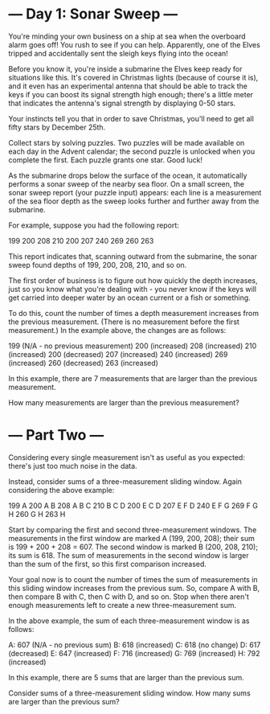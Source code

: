 * --- Day 1: Sonar Sweep ---

   You're minding your own business on a ship at sea when the overboard alarm
   goes off! You rush to see if you can help. Apparently, one of the Elves
   tripped and accidentally sent the sleigh keys flying into the ocean!

   Before you know it, you're inside a submarine the Elves keep ready for
   situations like this. It's covered in Christmas lights (because of course
   it is), and it even has an experimental antenna that should be able to
   track the keys if you can boost its signal strength high enough; there's a
   little meter that indicates the antenna's signal strength by displaying
   0-50 stars.

   Your instincts tell you that in order to save Christmas, you'll need to
   get all fifty stars by December 25th.

   Collect stars by solving puzzles. Two puzzles will be made available on
   each day in the Advent calendar; the second puzzle is unlocked when you
   complete the first. Each puzzle grants one star. Good luck!

   As the submarine drops below the surface of the ocean, it automatically
   performs a sonar sweep of the nearby sea floor. On a small screen, the
   sonar sweep report (your puzzle input) appears: each line is a measurement
   of the sea floor depth as the sweep looks further and further away from
   the submarine.

   For example, suppose you had the following report:

 199
 200
 208
 210
 200
 207
 240
 269
 260
 263

   This report indicates that, scanning outward from the submarine, the sonar
   sweep found depths of 199, 200, 208, 210, and so on.

   The first order of business is to figure out how quickly the depth
   increases, just so you know what you're dealing with - you never know if
   the keys will get carried into deeper water by an ocean current or a fish
   or something.

   To do this, count the number of times a depth measurement increases from
   the previous measurement. (There is no measurement before the first
   measurement.) In the example above, the changes are as follows:

 199 (N/A - no previous measurement)
 200 (increased)
 208 (increased)
 210 (increased)
 200 (decreased)
 207 (increased)
 240 (increased)
 269 (increased)
 260 (decreased)
 263 (increased)

   In this example, there are 7 measurements that are larger than the
   previous measurement.

   How many measurements are larger than the previous measurement?

   
* --- Part Two ---

Considering every single measurement isn't as useful as you expected: there's just too much noise in the data.

Instead, consider sums of a three-measurement sliding window. Again considering the above example:

199  A      
200  A B    
208  A B C  
210    B C D
200  E   C D
207  E F   D
240  E F G  
269    F G H
260      G H
263        H

Start by comparing the first and second three-measurement windows. The measurements in the first window are marked A (199, 200, 208); their sum is 199 + 200 + 208 = 607. The second window is marked B (200, 208, 210); its sum is 618. The sum of measurements in the second window is larger than the sum of the first, so this first comparison increased.

Your goal now is to count the number of times the sum of measurements in this sliding window increases from the previous sum. So, compare A with B, then compare B with C, then C with D, and so on. Stop when there aren't enough measurements left to create a new three-measurement sum.

In the above example, the sum of each three-measurement window is as follows:

A: 607 (N/A - no previous sum)
B: 618 (increased)
C: 618 (no change)
D: 617 (decreased)
E: 647 (increased)
F: 716 (increased)
G: 769 (increased)
H: 792 (increased)

In this example, there are 5 sums that are larger than the previous sum.

Consider sums of a three-measurement sliding window. How many sums are larger than the previous sum?
